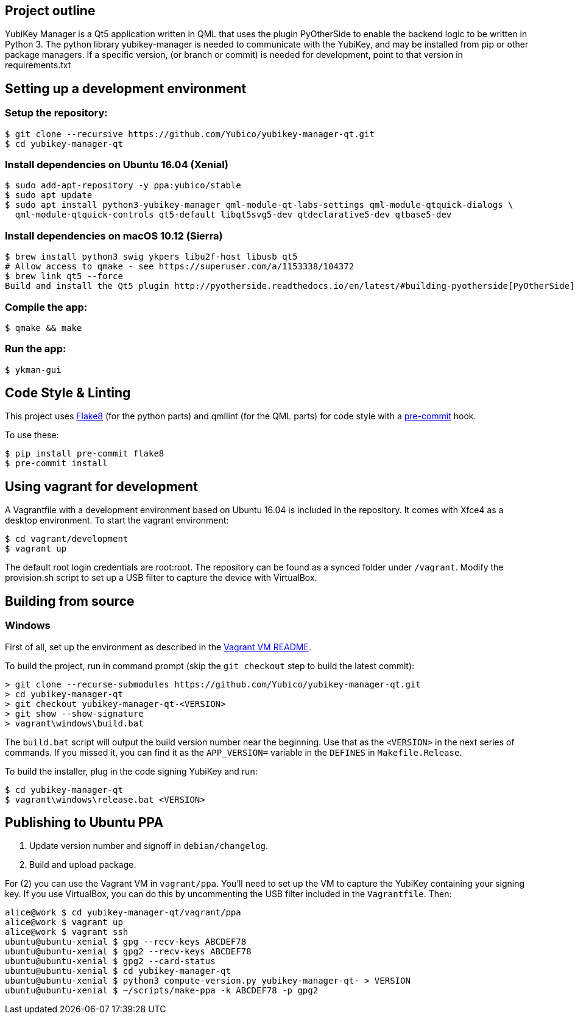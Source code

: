== Project outline

YubiKey Manager is a Qt5 application written in QML that uses the plugin PyOtherSide to enable
the backend logic to be written in Python 3. The python library yubikey-manager is needed to
communicate with the YubiKey, and may be installed from pip or other package managers.
If a specific version, (or branch or commit) is needed for development, point to that version
in requirements.txt

== Setting up a development environment 

=== Setup the repository:

    $ git clone --recursive https://github.com/Yubico/yubikey-manager-qt.git
    $ cd yubikey-manager-qt

=== Install dependencies on Ubuntu 16.04 (Xenial)

    $ sudo add-apt-repository -y ppa:yubico/stable
    $ sudo apt update
    $ sudo apt install python3-yubikey-manager qml-module-qt-labs-settings qml-module-qtquick-dialogs \
      qml-module-qtquick-controls qt5-default libqt5svg5-dev qtdeclarative5-dev qtbase5-dev

=== Install dependencies on macOS 10.12 (Sierra)

    $ brew install python3 swig ykpers libu2f-host libusb qt5
    # Allow access to qmake - see https://superuser.com/a/1153338/104372
    $ brew link qt5 --force
    Build and install the Qt5 plugin http://pyotherside.readthedocs.io/en/latest/#building-pyotherside[PyOtherSide].

=== Compile the app:

    $ qmake && make

=== Run the app:

    $ ykman-gui

== Code Style & Linting

This project uses http://flake8.pycqa.org/[Flake8] (for the python parts) and qmllint 
(for the QML parts) for code style with a http://pre-commit.com/[pre-commit] hook.

To use these:

    $ pip install pre-commit flake8
    $ pre-commit install

== Using vagrant for development

A Vagrantfile with a development environment based on Ubuntu 16.04 is included in the repository.
It comes with Xfce4 as a desktop environment. To start the vagrant environment:

    $ cd vagrant/development
    $ vagrant up

The default root login credentials are root:root. The repository can be found as a synced folder under `/vagrant`.
Modify the provision.sh script to set up a USB filter to capture the device with VirtualBox.


== Building from source

=== Windows

First of all, set up the environment as described in the
link:../vagrant/windows/README.md[Vagrant VM README].

To build the project, run in command prompt (skip the `git checkout` step to build the latest commit):

    > git clone --recurse-submodules https://github.com/Yubico/yubikey-manager-qt.git
    > cd yubikey-manager-qt
    > git checkout yubikey-manager-qt-<VERSION>
    > git show --show-signature
    > vagrant\windows\build.bat

The `build.bat` script will output the build version number near the beginning.
Use that as the `<VERSION>` in the next series of commands. If you missed it,
you can find it as the `APP_VERSION=` variable in the `DEFINES` in
`Makefile.Release`.

To build the installer, plug in the code signing YubiKey and run:

    $ cd yubikey-manager-qt
    $ vagrant\windows\release.bat <VERSION>


== Publishing to Ubuntu PPA

 1. Update version number and signoff in `debian/changelog`.
 2. Build and upload package.

For (2) you can use the Vagrant VM in `vagrant/ppa`. You'll need to set up the
VM to capture the YubiKey containing your signing key. If you use VirtualBox,
you can do this by uncommenting the USB filter included in the `Vagrantfile`.
Then:

    alice@work $ cd yubikey-manager-qt/vagrant/ppa
    alice@work $ vagrant up
    alice@work $ vagrant ssh
    ubuntu@ubuntu-xenial $ gpg --recv-keys ABCDEF78
    ubuntu@ubuntu-xenial $ gpg2 --recv-keys ABCDEF78
    ubuntu@ubuntu-xenial $ gpg2 --card-status
    ubuntu@ubuntu-xenial $ cd yubikey-manager-qt
    ubuntu@ubuntu-xenial $ python3 compute-version.py yubikey-manager-qt- > VERSION
    ubuntu@ubuntu-xenial $ ~/scripts/make-ppa -k ABCDEF78 -p gpg2
